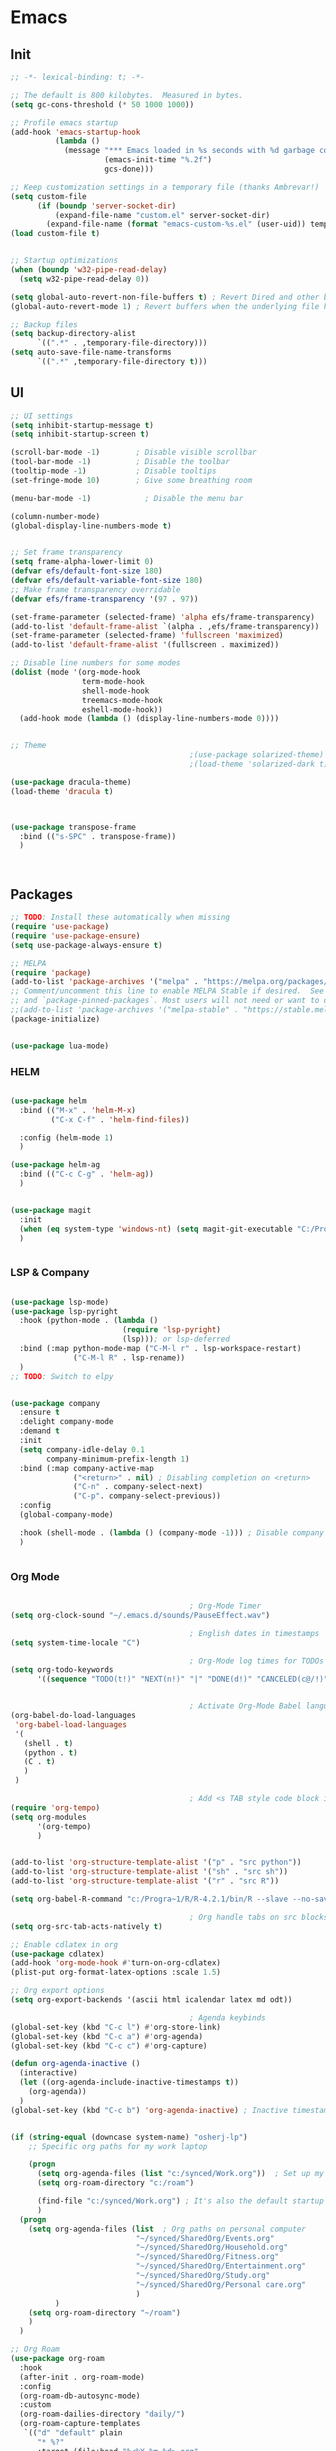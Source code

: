 #+PROPERTY: header-args :tangle yes :comments yes :results silent

* Emacs 
** Init

#+begin_src emacs-lisp
  ;; -*- lexical-binding: t; -*-

  ;; The default is 800 kilobytes.  Measured in bytes.
  (setq gc-cons-threshold (* 50 1000 1000))

  ;; Profile emacs startup
  (add-hook 'emacs-startup-hook
            (lambda ()
              (message "*** Emacs loaded in %s seconds with %d garbage collections."
                       (emacs-init-time "%.2f")
                       gcs-done)))

  ;; Keep customization settings in a temporary file (thanks Ambrevar!)
  (setq custom-file
        (if (boundp 'server-socket-dir)
            (expand-file-name "custom.el" server-socket-dir)
          (expand-file-name (format "emacs-custom-%s.el" (user-uid)) temporary-file-directory)))
  (load custom-file t)


  ;; Startup optimizations
  (when (boundp 'w32-pipe-read-delay)
    (setq w32-pipe-read-delay 0))

  (setq global-auto-revert-non-file-buffers t) ; Revert Dired and other buffers
  (global-auto-revert-mode 1) ; Revert buffers when the underlying file has changed

  ;; Backup files
  (setq backup-directory-alist
        `((".*" . ,temporary-file-directory)))
  (setq auto-save-file-name-transforms
        `((".*" ,temporary-file-directory t)))
#+end_src

** UI
#+begin_src emacs-lisp
  ;; UI settings
  (setq inhibit-startup-message t)
  (setq inhibit-startup-screen t)

  (scroll-bar-mode -1)        ; Disable visible scrollbar
  (tool-bar-mode -1)          ; Disable the toolbar
  (tooltip-mode -1)           ; Disable tooltips
  (set-fringe-mode 10)        ; Give some breathing room

  (menu-bar-mode -1)            ; Disable the menu bar

  (column-number-mode)
  (global-display-line-numbers-mode t)


  ;; Set frame transparency
  (setq frame-alpha-lower-limit 0)
  (defvar efs/default-font-size 180)
  (defvar efs/default-variable-font-size 180)
  ;; Make frame transparency overridable
  (defvar efs/frame-transparency '(97 . 97))

  (set-frame-parameter (selected-frame) 'alpha efs/frame-transparency)
  (add-to-list 'default-frame-alist `(alpha . ,efs/frame-transparency))
  (set-frame-parameter (selected-frame) 'fullscreen 'maximized)
  (add-to-list 'default-frame-alist '(fullscreen . maximized))

  ;; Disable line numbers for some modes
  (dolist (mode '(org-mode-hook
                  term-mode-hook
                  shell-mode-hook
                  treemacs-mode-hook
                  eshell-mode-hook))
    (add-hook mode (lambda () (display-line-numbers-mode 0))))


  ;; Theme
                                          ;(use-package solarized-theme)
                                          ;(load-theme 'solarized-dark t)

  (use-package dracula-theme)
  (load-theme 'dracula t)



  (use-package transpose-frame
    :bind (("s-SPC" . transpose-frame))
    )



#+end_src

** Packages
#+begin_src emacs-lisp
  ;; TODO: Install these automatically when missing
  (require 'use-package)
  (require 'use-package-ensure)
  (setq use-package-always-ensure t)

  ;; MELPA
  (require 'package)
  (add-to-list 'package-archives '("melpa" . "https://melpa.org/packages/") t)
  ;; Comment/uncomment this line to enable MELPA Stable if desired.  See `package-archive-priorities`
  ;; and `package-pinned-packages`. Most users will not need or want to do this.
  ;;(add-to-list 'package-archives '("melpa-stable" . "https://stable.melpa.org/packages/") t)
  (package-initialize)


  (use-package lua-mode)
#+end_src

*** HELM
#+begin_src emacs-lisp

  (use-package helm
    :bind (("M-x" . 'helm-M-x)
           ("C-x C-f" . 'helm-find-files))

    :config (helm-mode 1)
    )

  (use-package helm-ag
    :bind (("C-c C-g" . 'helm-ag))
    )


#+end_src

#+begin_src emacs-lisp
  (use-package magit
    :init
    (when (eq system-type 'windows-nt) (setq magit-git-executable "C:/Program Files/Git/cmd/git.exe"))
    )


#+end_src

*** LSP & Company

#+begin_src emacs-lisp

  (use-package lsp-mode)
  (use-package lsp-pyright
    :hook (python-mode . (lambda ()
                           (require 'lsp-pyright)
                           (lsp))); or lsp-deferred
    :bind (:map python-mode-map ("C-M-l r" . lsp-workspace-restart)
                ("C-M-l R" . lsp-rename))
    )
  ;; TODO: Switch to elpy


  (use-package company
    :ensure t
    :delight company-mode
    :demand t
    :init
    (setq company-idle-delay 0.1
          company-minimum-prefix-length 1)
    :bind (:map company-active-map
                ("<return>" . nil) ; Disabling completion on <return>
                ("C-n" . company-select-next)
                ("C-p". company-select-previous))
    :config
    (global-company-mode)

    :hook (shell-mode . (lambda () (company-mode -1))) ; Disable company in shell mode
    )


#+end_src

*** Org Mode
#+begin_src emacs-lisp

                                          ; Org-Mode Timer
  (setq org-clock-sound "~/.emacs.d/sounds/PauseEffect.wav")

                                          ; English dates in timestamps
  (setq system-time-locale "C")

                                          ; Org-Mode log times for TODOs
  (setq org-todo-keywords
        '((sequence "TODO(t!)" "NEXT(n!)" "|" "DONE(d!)" "CANCELED(c@/!)" )))


                                          ; Activate Org-Mode Babel languages
  (org-babel-do-load-languages
   'org-babel-load-languages
   '(
     (shell . t)
     (python . t)
     (C . t)
     )
   )

                                          ; Add <s TAB style code block insertion
  (require 'org-tempo)
  (setq org-modules
        '(org-tempo)
        )


  (add-to-list 'org-structure-template-alist '("p" . "src python"))
  (add-to-list 'org-structure-template-alist '("sh" . "src sh"))
  (add-to-list 'org-structure-template-alist '("r" . "src R"))

  (setq org-babel-R-command "c:/Progra~1/R/R-4.2.1/bin/R --slave --no-save")

                                          ; Org handle tabs on src blocks
  (setq org-src-tab-acts-natively t)

  ;; Enable cdlatex in org
  (use-package cdlatex)
  (add-hook 'org-mode-hook #'turn-on-org-cdlatex)
  (plist-put org-format-latex-options :scale 1.5)

  ;; Org export options
  (setq org-export-backends '(ascii html icalendar latex md odt))

                                          ; Agenda keybinds
  (global-set-key (kbd "C-c l") #'org-store-link)
  (global-set-key (kbd "C-c a") #'org-agenda)
  (global-set-key (kbd "C-c c") #'org-capture)

  (defun org-agenda-inactive ()
    (interactive)
    (let ((org-agenda-include-inactive-timestamps t))
      (org-agenda))
    )
  (global-set-key (kbd "C-c b") 'org-agenda-inactive) ; Inactive timestamps agenda


  (if (string-equal (downcase system-name) "osherj-lp")
      ;; Specific org paths for my work laptop
    
      (progn
        (setq org-agenda-files (list "c:/synced/Work.org"))  ; Set up my task management file (Backed by SyncThing)
        (setq org-roam-directory "c:/roam")

        (find-file "c:/synced/Work.org") ; It's also the default startup buffer
        )
    (progn
      (setq org-agenda-files (list  ; Org paths on personal computer
                              "~/synced/SharedOrg/Events.org"
                              "~/synced/SharedOrg/Household.org"
                              "~/synced/SharedOrg/Fitness.org"
                              "~/synced/SharedOrg/Entertainment.org"
                              "~/synced/SharedOrg/Study.org"
                              "~/synced/SharedOrg/Personal care.org"
                              )
            )
      (setq org-roam-directory "~/roam")
      )
    )

  ;; Org Roam
  (use-package org-roam
    :hook
    (after-init . org-roam-mode)
    :config
    (org-roam-db-autosync-mode)
    :custom
    (org-roam-dailies-directory "daily/")
    (org-roam-capture-templates
     `(("d" "default" plain
        "* %?"
        :target (file+head "%<%Y-%m-%d>.org"
                           "#+title: %<%Y-%m-%d>\n"))
       ("p" "project" plain
        (file ,(concat org-roam-directory "/templates/project.org"))
        :target (file+head "%<%Y-%m-%d>.org"
                           "#+title: %<%Y-%m-%d>\n#+filetags: project\n#+date: %U")
        :unarrowed t)
       ("c" "concept" plain
        (file ,(concat org-roam-directory "/templates/concept.org"))
        :target (file+head "%<%Y-%m-%d>.org"
                           "#+title: %<%Y-%m-%d>\n#+filetags: concept\n#+ %U")
        :unarrowed t))
     )
    :bind        ("C-c n l" . org-roam)
    ("C-c n f" . org-roam-node-find)
    ("C-c n b" . org-roam-switch-to-buffer)
    ("C-c n g" . org-roam-graph-show)
    ("C-c n i" . org-roam-node-insert)
    )


#+end_src

*** JSON
#+begin_src emacs-lisp

  ;; Json mode

  (defun prettify-json()
    (interactive)
    (json-pretty-print-buffer)
    (delete-trailing-whitespace)
    )


  (use-package json-mode)
  (use-package flymake-easy)
  (use-package flymake-json
    :hook (json-mode . (lambda () (
                                   flymake-json-load
                                   (lsp) ; This requires jsonlint installed on npm (TODO: Automate the setup)
                                   (company-mode)
                                   (setq-local company-dabbrev-downcase nil) ; Keep letters case on company completions
                                   )
                         )
                     )
    :bind (("M-F" . 'prettify-json))
    )



#+end_src


;; CTAGS
(defun create-tags (dir-name)
"Create tags file."
(interactive "DDirectory: ")
(shell-command
(format "%s -e -f TAGS -R %s" path-to-ctags (directory-file-name dir-name)))
)


** Windows stuff
#+begin_src emacs-lisp

  (when (eq system-type 'windows-nt)
    (setq find-program "\"C:\\Program Files\\Git\\usr\\bin\\find.exe\"") ;Fix find in dired
    (setq path-to-ctags "C:/Users/osherj/scoop/shims/ctags.exe") ; <- your ctags path here
    (setq compile-command  "C:/tools/msys64/mingw64/bin/mingw32-make.exe -k ") ; Use Mingw32 make.exe

    ;; Fix python path in windows
    (setq python-shell-interpreter "ipython"
          python-shell-interpreter-args "-i --simple-prompt --InteractiveShell.display_page=True")
    )


#+end_src

** Python
#+begin_src emacs-lisp

  ;; Run python and pop-up its shell.
  ;; Kill process to solve the reload modules problem.
  (defun my-python-shell-run ()
    (interactive)
    (when (get-buffer-process "*Python*")
      (set-process-query-on-exit-flag (get-buffer-process "*Python*") nil)
      (kill-process (get-buffer-process "*Python*"))
      ;; If you want to clean the buffer too.
      ;;(kill-buffer "*Python*")
      ;; Not so fast!
      (sleep-for 0.5))
    (run-python (python-shell-parse-command) nil nil)
    (python-shell-send-buffer)
    ;; Pop new window only if shell isnt visible
    ;; in any frame.
    (unless (get-buffer-window "*Python*" t) 
      (python-shell-switch-to-shell)))

  (defun my-python-shell-run-region ()
    (interactive)
    (python-shell-send-region (region-beginning) (region-end))
    (python-shell-switch-to-shell))

  (defun my-python-shell-run-buffer ()
    (interactive)
    (python-shell-send-buffer)
    (python-shell-switch-to-shell))

  (eval-after-load "python"
    '(progn
       (define-key python-mode-map (kbd "C-c C-p") 'my-python-shell-run)
       (define-key python-mode-map (kbd "C-c C-r") 'my-python-shell-run-region)
       (define-key python-mode-map (kbd "C-c C-b") 'my-python-shell-run-buffer)
       (define-key python-mode-map (kbd "C-h f") 'python-eldoc-at-point)))



#+end_src

** Navigation
#+begin_src emacs-lisp
                                          ; Set default browser
  (setq browse-url-generic-program (if (eq system-type 'windows-nt) "c:/Program Files/Google/Chrome/Application/chrome.exe" "/bin/firefox"))
  (setq browse-url-browser-function 'browse-url-generic)


  ;; Windmove - Navigate using Ctrl+ArrowKey
  (when (fboundp 'windmove-default-keybindings)
    (windmove-default-keybindings 'ctrl))



  ;; Projectile
  (use-package projectile
    :ensure t
    :bind-keymap ("C-c p" . projectile-command-map)
    :init
    (setq projectile-mode-line-function '(lambda () (format " [%s]" (projectile-project-name))))
    (load-file "~/.dotfiles/.emacs.d/init_projectile.el") ; Add known projects
    :config
    (projectile-mode +1))

  ;; Treemacs
  (use-package treemacs
    :bind (("M-0" . 'treemacs-select-window))
    )

  (use-package treemacs-projectile
    :after (treemacs projectile)
    :ensure t)


  ;; Centaur Tabs
  ;; (use-package centaur-tabs
  ;;   :demand
  ;;   :config
  ;;   (centaur-tabs-mode t)
  ;;   :bind
  ;;   ("C-<prior>" . centaur-tabs-backward)
  ;;   ("C-<next>" . centaur-tabs-forward))


#+end_src
** Utils
#+begin_src emacs-lisp
  (defun decode-hex-string (hex-string)
    (let ((res nil))
      (dotimes (i (/ (length hex-string) 2) (apply #'concat (reverse res)))
        (let ((hex-byte (substring hex-string (* 2 i) (* 2 (+ i 1)))))
          (push (format "%c" (string-to-number hex-byte 16)) res)))))

  ;; Increment number function
  (defun increment-number-at-point ()
    (interactive)
    (skip-chars-backward "0-9")
    (or (looking-at "[0-9]+")
        (error "No number at point"))
    (replace-match (number-to-string (1+ (string-to-number (match-string 0))))))

  (global-set-key (kbd "C-+") 'increment-number-at-point)

  (defun decrement-number-at-point ()
    (interactive)
    (skip-chars-backward "0-9")
    (or (looking-at "[0-9]+")
        (error "No number at point"))
    (replace-match (number-to-string (1- (string-to-number (match-string 0))))))
  (global-set-key (kbd "C--") 'decrement-number-at-point)

  ;; TODO: Add encode hex


  ;; Hide DOS EOL
  (defun remove-dos-eol ()
    "Do not show ^M in files containing mixed UNIX and DOS line endings."
    (interactive)
    (setq buffer-display-table (make-display-table))
    (aset buffer-display-table ?\^M []))

  ;; 4 Spaces instead of \t
  (setq-default indent-tabs-mode nil)
  (setq-default tab-width 2)
  (setq indent-line-function 'insert-tab)

  ;; Set indent to 4 spaces also in json.el
  (setq json-encoding-default-indentation    "    ")


#+end_src

** EXWM
#+begin_src emacs-lisp
  (when (eq system-type 'gnu/linux)

    (setq exwm-enabled (and  (eq window-system 'x)
                             (seq-contains command-line-args "--use-exwm")))

    (when exwm-enabled 
      (load-file "~/.dotfiles/.emacs.d/init_exwm.el")
      )
    )

  (setq visible-bell t)


#+end_src


** Fun

#+begin_src emacs-lisp
  (use-package mastodon
    :config (setq mastodon-active-user "OsherJa")
    (setq mastodon-instance-url "https://fosstodon.org")
    )

#+end_src

  
